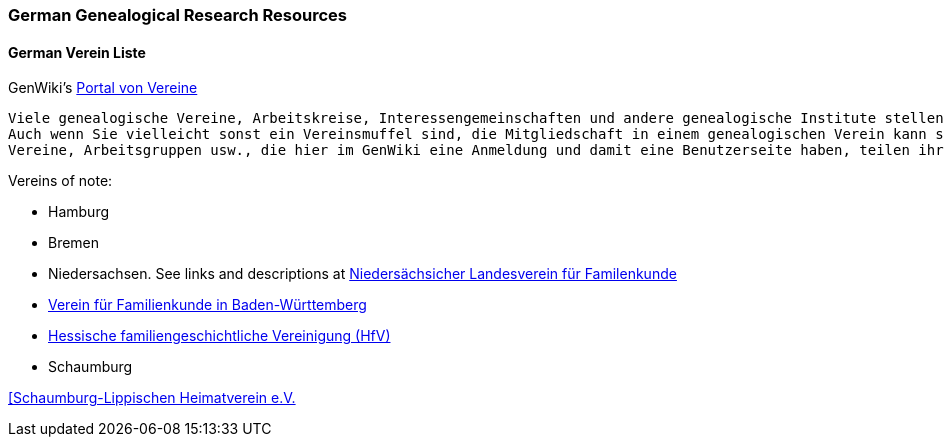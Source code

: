 === German Genealogical Research Resources

==== German Verein Liste

GenWiki's link:https://wiki.genealogy.net/Portal:Vereine[Portal von Vereine]

----
Viele genealogische Vereine, Arbeitskreise, Interessengemeinschaften und andere genealogische Institute stellen sich auf dem Server des Vereins für Computergenealogie e.V. vor und nehmen aktiv an den Projekten teil.
Auch wenn Sie vielleicht sonst ein Vereinsmuffel sind, die Mitgliedschaft in einem genealogischen Verein kann sich lohnen! Viele genealogische Veranstaltungen werden von Vereinen ausgerichtet. Mitglieder einiger
Vereine, Arbeitsgruppen usw., die hier im GenWiki eine Anmeldung und damit eine Benutzerseite haben, teilen ihre Mitgliedschaft dort mit, die Übersicht dazu findet sich hier. 
----

Vereins of note: 

- Hamburg

- Bremen

- Niedersachsen. See links and descriptions at link:https://wiki.genealogy.net/Nieders%C3%A4chsischer_Landesverein_f%C3%BCr_Familienkunde_e.V._(NLF[Niedersächsicher Landesverein für Familenkunde]

- link:https://www.vfkbw.de/[Verein für Familienkunde in Baden-Württemberg]

- link:https://www.hfv-ev.de/[Hessische familiengeschichtliche Vereinigung (HfV)]

- Schaumburg

https://www.cnn.com[[Schaumburg-Lippischen Heimatverein e.V.]
